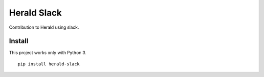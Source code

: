 ============
Herald Slack
============

Contribution to Herald using slack.

Install
=======

This project works only with Python 3.

::

  pip install herald-slack
